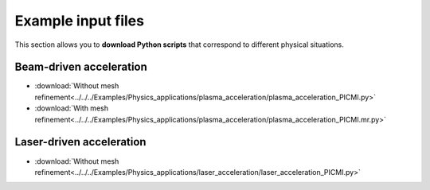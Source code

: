 Example input files
===================

This section allows you to **download Python scripts** that correspond to different
physical situations.

Beam-driven acceleration
------------------------

* :download:`Without mesh refinement<../../../Examples/Physics_applications/plasma_acceleration/plasma_acceleration_PICMI.py>`
* :download:`With mesh refinement<../../../Examples/Physics_applications/plasma_acceleration/plasma_acceleration_PICMI.mr.py>`

Laser-driven acceleration
-------------------------

* :download:`Without mesh refinement<../../../Examples/Physics_applications/laser_acceleration/laser_acceleration_PICMI.py>`
